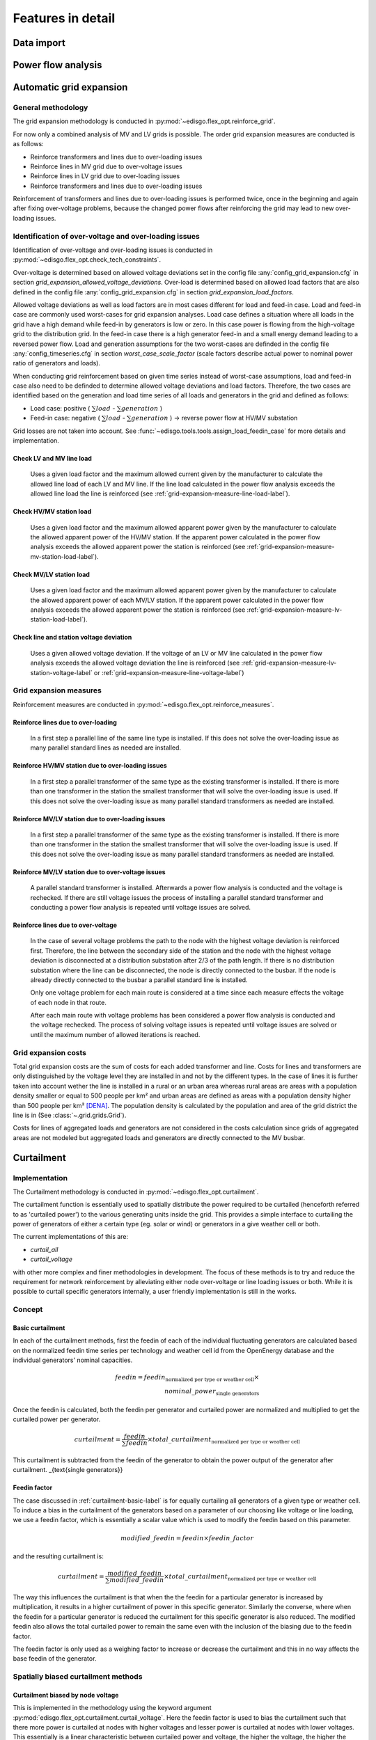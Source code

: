 .. _features-in-detail:

Features in detail
==================

Data import
-----------

Power flow analysis
-------------------


.. _grid_expansion_methodology:

Automatic grid expansion
-------------------------

General methodology
^^^^^^^^^^^^^^^^^^^^^^^^^^

The grid expansion methodology is conducted in :py:mod:`~edisgo.flex_opt.reinforce_grid`.

For now only a combined analysis of MV and LV grids is possible.
The order grid expansion measures are conducted is as follows:

* Reinforce transformers and lines due to over-loading issues
* Reinforce lines in MV grid due to over-voltage issues
* Reinforce lines in LV grid due to over-loading issues
* Reinforce transformers and lines due to over-loading issues

Reinforcement of transformers and lines due to over-loading issues is performed twice, once in the beginning and again after fixing over-voltage problems,
because the changed power flows after reinforcing the grid may lead to new over-loading issues.


Identification of over-voltage and over-loading issues
^^^^^^^^^^^^^^^^^^^^^^^^^^^^^^^^^^^^^^^^^^^^^^^^^^^^^^^^

Identification of over-voltage and over-loading issues is conducted in 
:py:mod:`~edisgo.flex_opt.check_tech_constraints`.

Over-voltage is determined based on allowed voltage deviations set in the config file 
:any:`config_grid_expansion.cfg` in section `grid_expansion_allowed_voltage_deviations`.
Over-load is determined based on allowed load factors that are also defined in the config file
:any:`config_grid_expansion.cfg` in section `grid_expansion_load_factors`.

Allowed voltage deviations as well as load factors are in most cases different for load and feed-in case. 
Load and feed-in case are commonly used worst-cases for grid expansion analyses. 
Load case defines a situation where all loads in the grid have a high demand while feed-in by generators is low
or zero. In this case power is flowing from the high-voltage grid to the distribution grid. 
In the feed-in case there is a high generator feed-in and a small energy demand leading to a reversed power flow.
Load and generation assumptions for the two worst-cases are definded in the config file
:any:`config_timeseries.cfg` in section `worst_case_scale_factor` (scale factors describe actual power
to nominal power ratio of generators and loads).

When conducting grid reinforcement based on given time series instead of worst-case assumptions, load and feed-in
case also need to be definded to determine allowed voltage deviations and load factors. 
Therefore, the two cases are identified based on the generation and load time series of all loads and generators
in the grid and defined as follows:

* Load case: positive ( :math:`\sum load` - :math:`\sum generation` ) 
* Feed-in case: negative ( :math:`\sum load` - :math:`\sum generation` ) -> reverse power flow at HV/MV substation 

Grid losses are not taken into account. See :func:`~edisgo.tools.tools.assign_load_feedin_case` for more
details and implementation.

Check LV and MV line load
"""""""""""""""""""""""""""""""""""""

  Uses a given load factor and the maximum allowed current given by the manufacturer to calculate the allowed
  line load of each LV and MV line. If the line load calculated in the power flow analysis exceeds the allowed line load the line is reinforced (see :ref:`grid-expansion-measure-line-load-label`).

Check HV/MV station load
"""""""""""""""""""""""""""""""""""""

  Uses a given load factor and the maximum allowed apparent power given by the manufacturer to calculate the allowed
  apparent power of the HV/MV station. If the apparent power calculated in the power flow analysis exceeds the allowed apparent power the station is reinforced (see :ref:`grid-expansion-measure-mv-station-load-label`).

Check MV/LV station load
"""""""""""""""""""""""""""""""""""""

  Uses a given load factor and the maximum allowed apparent power given by the manufacturer to calculate the allowed
  apparent power of each MV/LV station. If the apparent power calculated in the power flow analysis exceeds the allowed apparent power the station is reinforced (see :ref:`grid-expansion-measure-lv-station-load-label`).

Check line and station voltage deviation
""""""""""""""""""""""""""""""""""""""""""

  Uses a given allowed voltage deviation. If the voltage of an LV or MV line calculated in the power flow analysis exceeds the allowed voltage deviation the line is reinforced (see :ref:`grid-expansion-measure-lv-station-voltage-label` or
  :ref:`grid-expansion-measure-line-voltage-label`)


Grid expansion measures
^^^^^^^^^^^^^^^^^^^^^^^^^^

Reinforcement measures are conducted in :py:mod:`~edisgo.flex_opt.reinforce_measures`.

.. _grid-expansion-measure-line-load-label:

Reinforce lines due to over-loading
"""""""""""""""""""""""""""""""""""""

  In a first step a parallel line of the same line type is installed. If this does not solve the over-loading issue as many parallel standard lines as needed are installed.

.. _grid-expansion-measure-mv-station-load-label:

Reinforce HV/MV station due to over-loading issues
"""""""""""""""""""""""""""""""""""""""""""""""""""""
 
  In a first step a parallel transformer of the same type as the existing transformer is installed. If there is more than one transformer in the station the smallest transformer
  that will solve the over-loading issue is used. If this does not solve the over-loading issue as many parallel standard transformers as needed are installed.

.. _grid-expansion-measure-lv-station-load-label:

Reinforce MV/LV station due to over-loading issues
"""""""""""""""""""""""""""""""""""""""""""""""""""""

  In a first step a parallel transformer of the same type as the existing transformer is installed. If there is more than one transformer in the station the smallest transformer
  that will solve the over-loading issue is used. If this does not solve the over-loading issue as many parallel standard transformers as needed are installed.

.. _grid-expansion-measure-lv-station-voltage-label:

Reinforce MV/LV station due to over-voltage issues
"""""""""""""""""""""""""""""""""""""""""""""""""""""

  A parallel standard transformer is installed. Afterwards a power flow analysis is conducted and the voltage is rechecked. If there are still voltage issues the process of installing
  a parallel standard transformer and conducting a power flow analysis is repeated until voltage issues are solved.

.. _grid-expansion-measure-line-voltage-label:

Reinforce lines due to over-voltage
"""""""""""""""""""""""""""""""""""""""""""""""""""""

  In the case of several voltage problems the path to the node with the highest voltage deviation is reinforced first. Therefore, the line between the secondary side of the station and the 
  node with the highest voltage deviation is disconnected at a distribution substation after 2/3 of the path length. If there is no distribution substation where the line can be
  disconnected, the node is directly connected to the busbar. If the node is already directly connected to the busbar a parallel standard line is installed.
 
  Only one voltage problem for each main route is considered at a time since each measure effects the voltage of each node in that route.

  After each main route with voltage problems has been considered a power flow analysis is conducted and the voltage rechecked. The process of solving voltage issues is repeated until voltage issues are solved
  or until the maximum number of allowed iterations is reached.


Grid expansion costs
^^^^^^^^^^^^^^^^^^^^^^^^^^

Total grid expansion costs are the sum of costs for each added transformer and line.
Costs for lines and transformers are only distinguished by the voltage level they are installed in 
and not by the different types. 
In the case of lines it is further taken into account wether the line is installed in a rural or an urban area whereas rural areas
are areas with a population density smaller or equal to 500 people per km² and urban areas are defined as areas
with a population density higher than 500 people per km² [DENA]_. 
The population density is calculated by the population and area of the grid district the line is in (See :class:`~.grid.grids.Grid`).

Costs for lines of aggregated loads and generators are not considered in the costs calculation since grids of
aggregated areas are not modeled but aggregated loads and generators are directly connected to the MV busbar.

Curtailment
-----------

Implementation
^^^^^^^^^^^^^^
The Curtailment methodology is conducted in :py:mod:`~edisgo.flex_opt.curtailment`.

The curtailment function is essentially used to spatially distribute the power required to be curtailed (henceforth
referred to as 'curtailed power') to the various generating units inside the grid. This provides a simple interface
to curtailing the power of generators of either a certain type (eg. solar or wind) or generators in a give weather
cell or both.

The current implementations of this are:

* `curtail_all`
* `curtail_voltage`

with other more complex and finer methodologies in development. The focus of these methods is to try and reduce the
requirement for network reinforcement by alleviating either node over-voltage or line loading issues or both. While
it is possible to curtail specific generators internally, a user friendly implementation is still in the works.

Concept
^^^^^^^

.. _curtailment-basic-label:

Basic curtailment
"""""""""""""""""""""""
In each of the curtailment methods, first the feedin of each of the individual fluctuating generators are
calculated based on the normalized feedin time series per technology and weather cell id from the OpenEnergy
database and the individual generators' nominal capacities.

.. math::
    feedin = feedin_{\text{normalized per type or weather cell}} \times \\
    nominal\_power_{\text{single generators}}

Once the feedin is calculated, both the feedin per generator and curtailed power are normalized and multiplied to get
the curtailed power per generator.

.. math::
    curtailment =
        \frac{feedin}{\sum feedin} \times  total\_curtailment_{\text{normalized per type or weather cell}}

This curtailment is subtracted from the feedin of the generator to obtain the power output of the generator after
curtailment.
_{\text{single generators}}

Feedin factor
"""""""""""""
The case discussed in :ref:`curtailment-basic-label` is for equally curtailing all generators
of a given type or weather cell. To induce a bias in the curtailment of the generators based on a parameter
of our choosing like voltage or line loading, we use a feedin factor, which is essentially a scalar value which
is used to modify the feedin based on this parameter.

.. math::
    modified\_feedin = feedin \times feedin\_factor

and the resulting curtailment is:

.. math::
    curtailment = \frac{modified\_feedin}{\sum modified\_feedin} \times
            total\_curtailment_{\text{normalized per type or weather cell}}

The way this influences the curtailment is that when the the feedin for a particular generator is increased by
multiplication, it results in a higher curtailment of power in this specific generator. Similarly the converse,
where when the feedin for a particular generator is reduced the curtailment for this specific generator is also
reduced. The modified feedin also allows the total curtailed power to remain the same even with the inclusion of
the biasing due to the feedin factor.

The feedin factor is only used as a weighing factor to increase or decrease the curtailment and this in no way
affects the base feedin of the generator.

Spatially biased curtailment methods
^^^^^^^^^^^^^^^^^^^^^^^^^^^^^^^^^^^^

Curtailment biased by node voltage
""""""""""""""""""""""""""""""""""

This is implemented in the methodology using the keyword argument :py:mod:`edisgo.flex_opt.curtailment.curtail_voltage`.
Here the feedin factor is used to bias the curtailment such that there more power is curtailed at nodes with higher
voltages and lesser power is curtailed at nodes with lower voltages. This essentially is a linear characteristic
between curtailed power and voltage, the higher the voltage, the higher the curtailed power. The characteristic is
as shown in :numref:`curtailment_voltage_characteristic_label`

A lower voltage threshold is defined, where no curtailment is assigned if the voltage at the node is lower than this
threshold voltage. The assigned curtailment to the other nodes is directly proportional to the difference of the
voltage at the node to the lower voltage threshold.


.. _curtailment_voltage_characteristic_label:
.. figure:: images/curtailment_voltage_characteristic.png

    Per unit curtailment versus per unit node voltage characteristic used under the method
    :py:mod:`edisgo.flex_opt.curtailment.curtail_voltage`




References
----------

.. [DENA] A.C. Agricola et al.:
    *dena-Verteilnetzstudie: Ausbau- und Innovationsbedarf der Stromverteilnetze in Deutschland bis 2030*. 2012.
